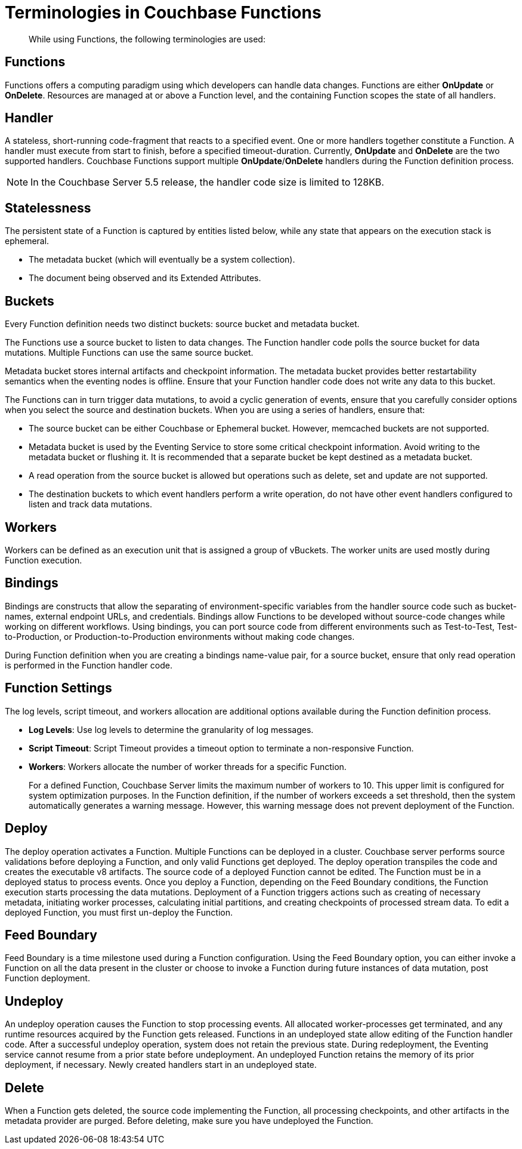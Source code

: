 [#eventing_operations]
= Terminologies in Couchbase Functions

[abstract]
While using Functions, the following terminologies are used:

[#section_hny_sz4_m2b]
== Functions

Functions offers a computing paradigm using which developers can handle data changes.
Functions are either *OnUpdate* or *OnDelete*.
Resources are managed at or above a Function level, and the containing Function scopes the state of all handlers.

[#section_k12_5z4_m2b]
== Handler

A stateless, short-running code-fragment that reacts to a specified event.
One or more handlers together constitute a Function.
A handler must execute from start to finish, before a specified timeout-duration.
Currently, *OnUpdate* and *OnDelete* are the two supported handlers.
Couchbase Functions support multiple *OnUpdate*/*OnDelete* handlers during the Function definition process.

NOTE: In the Couchbase Server 5.5 release, the handler code size is limited to 128KB.

[#section_tyn_wz4_m2b]
== Statelessness

The persistent state of a Function is captured by entities listed below, while any state that appears on the execution stack is ephemeral.

[#ul_dtx_11p_m2b]
* The metadata bucket (which will eventually be a system collection).
* The document being observed and its Extended Attributes.

[#section_k5h_c1p_m2b]
== Buckets

Every Function definition needs two distinct buckets: source bucket and metadata bucket.

The Functions use a source bucket to listen to data changes.
The Function handler code polls the source bucket for data mutations.
Multiple Functions can use the same source bucket.

Metadata bucket stores internal artifacts and checkpoint information.
The metadata bucket provides better restartability semantics when the eventing nodes is offline.
Ensure that your Function handler code does not write any data to this bucket.

The Functions can in turn trigger data mutations, to avoid a cyclic generation of events, ensure that you carefully consider options when you select the source and destination buckets.
When you are using a series of handlers, ensure that:

[#ul_gpw_sdl_n2b]
* The source bucket can be either Couchbase or Ephemeral bucket.
However, memcached buckets are not supported.
* Metadata bucket is used by the Eventing Service to store some critical checkpoint information.
Avoid writing to the metadata bucket or flushing it.
It is recommended that a separate bucket be kept destined as a metadata bucket.
* A read operation from the source bucket is allowed but operations such as delete, set and update are not supported.
* The destination buckets to which event handlers perform a write operation, do not have other event handlers configured to listen and track data mutations.

[#section_l1j_21p_m2b]
== Workers

Workers can be defined as an execution unit that is assigned a group of vBuckets.
The worker units are used mostly during Function execution.

[#section_mzd_l1p_m2b]
== Bindings

Bindings are constructs that allow the separating of environment-specific variables from the handler source code such as bucket-names, external endpoint URLs, and credentials.
Bindings allow Functions to be developed without source-code changes while working on different workflows.
Using bindings, you can port source code from different environments such as Test-to-Test, Test-to-Production, or Production-to-Production environments without making code changes.

During Function definition when you are creating a bindings name-value pair, for a source bucket, ensure that only read operation is performed in the Function handler code.

[#section_zjr_m1p_m2b]
== Function Settings

The log levels, script timeout, and workers allocation are additional options available during the Function definition process.

[#ul_nzw_41p_m2b]
* *Log Levels*: Use log levels to determine the granularity of log messages.
* *Script Timeout*: Script Timeout provides a timeout option to terminate a non-responsive Function.
* *Workers*: Workers allocate the number of worker threads for a specific Function.
+
For a defined Function, Couchbase Server limits the maximum number of workers to 10.
This upper limit is configured for system optimization purposes.
In the Function definition, if the number of workers exceeds a set threshold, then the system automatically generates a warning message.
However, this warning message does not prevent deployment of the Function.

[#section_kdm_s1p_m2b]
== Deploy

The deploy operation activates a Function.
Multiple Functions can be deployed in a cluster.
Couchbase server performs source validations before deploying a Function, and only valid Functions get deployed.
The deploy operation transpiles the code and creates the executable v8 artifacts.
The source code of a deployed Function cannot be edited.
The Function must be in a deployed status to process events.
Once you deploy a Function, depending on the Feed Boundary conditions, the Function execution starts processing the data mutations.
Deployment of a Function triggers actions such as creating of necessary metadata, initiating worker processes, calculating initial partitions, and creating checkpoints of processed stream data.
To edit a deployed Function, you must first un-deploy the Function.

[#section_pdn_t1p_m2b]
== Feed Boundary

Feed Boundary is a time milestone used during a Function configuration.
Using the Feed Boundary option, you can either invoke a Function on all the data present in the cluster or choose to invoke a Function during future instances of data mutation, post Function deployment.

[#section_ngz_51p_m2b]
== Undeploy

An undeploy operation causes the Function to stop processing events.
All allocated worker-processes get terminated, and any runtime resources acquired by the Function gets released.
Functions in an undeployed state allow editing of the Function handler code.
After a successful undeploy operation, system does not retain the previous state.
During redeployment, the Eventing service cannot resume from a prior state before undeployment.
An undeployed Function retains the memory of its prior deployment, if necessary.
Newly created handlers start in an undeployed state.

[#section_wfw_w1p_m2b]
== Delete

When a Function gets deleted, the source code implementing the Function, all processing checkpoints, and other artifacts in the metadata provider are purged.
Before deleting, make sure you have undeployed the Function.
